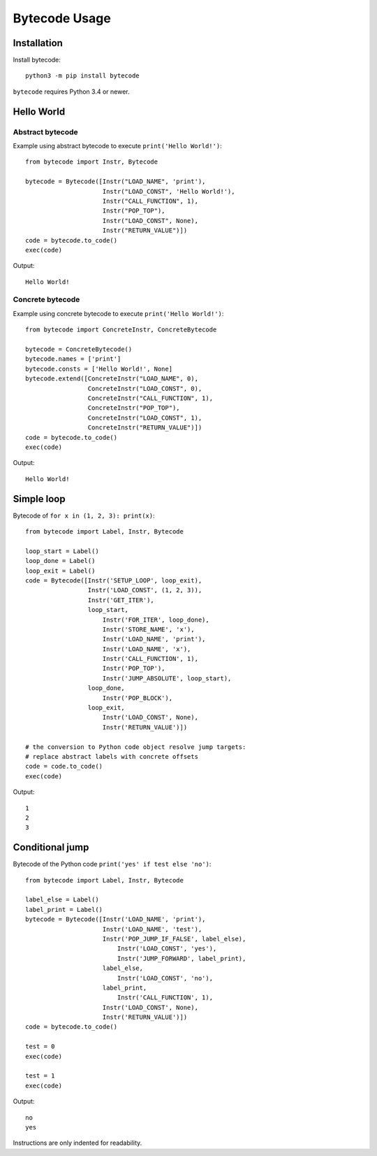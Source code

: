 **************
Bytecode Usage
**************

Installation
============

Install bytecode::

    python3 -m pip install bytecode

``bytecode`` requires Python 3.4 or newer.


Hello World
===========

Abstract bytecode
-----------------

Example using abstract bytecode to execute ``print('Hello World!')``::

    from bytecode import Instr, Bytecode

    bytecode = Bytecode([Instr("LOAD_NAME", 'print'),
                         Instr("LOAD_CONST", 'Hello World!'),
                         Instr("CALL_FUNCTION", 1),
                         Instr("POP_TOP"),
                         Instr("LOAD_CONST", None),
                         Instr("RETURN_VALUE")])
    code = bytecode.to_code()
    exec(code)

Output::

    Hello World!


Concrete bytecode
-----------------

Example using concrete bytecode to execute ``print('Hello World!')``::

    from bytecode import ConcreteInstr, ConcreteBytecode

    bytecode = ConcreteBytecode()
    bytecode.names = ['print']
    bytecode.consts = ['Hello World!', None]
    bytecode.extend([ConcreteInstr("LOAD_NAME", 0),
                     ConcreteInstr("LOAD_CONST", 0),
                     ConcreteInstr("CALL_FUNCTION", 1),
                     ConcreteInstr("POP_TOP"),
                     ConcreteInstr("LOAD_CONST", 1),
                     ConcreteInstr("RETURN_VALUE")])
    code = bytecode.to_code()
    exec(code)

Output::

    Hello World!


Simple loop
===========

Bytecode of ``for x in (1, 2, 3): print(x)``::

    from bytecode import Label, Instr, Bytecode

    loop_start = Label()
    loop_done = Label()
    loop_exit = Label()
    code = Bytecode([Instr('SETUP_LOOP', loop_exit),
                     Instr('LOAD_CONST', (1, 2, 3)),
                     Instr('GET_ITER'),
                     loop_start,
                         Instr('FOR_ITER', loop_done),
                         Instr('STORE_NAME', 'x'),
                         Instr('LOAD_NAME', 'print'),
                         Instr('LOAD_NAME', 'x'),
                         Instr('CALL_FUNCTION', 1),
                         Instr('POP_TOP'),
                         Instr('JUMP_ABSOLUTE', loop_start),
                     loop_done,
                         Instr('POP_BLOCK'),
                     loop_exit,
                         Instr('LOAD_CONST', None),
                         Instr('RETURN_VALUE')])

    # the conversion to Python code object resolve jump targets:
    # replace abstract labels with concrete offsets
    code = code.to_code()
    exec(code)

Output::

    1
    2
    3


Conditional jump
================

Bytecode of the Python code ``print('yes' if test else 'no')``::

    from bytecode import Label, Instr, Bytecode

    label_else = Label()
    label_print = Label()
    bytecode = Bytecode([Instr('LOAD_NAME', 'print'),
                         Instr('LOAD_NAME', 'test'),
                         Instr('POP_JUMP_IF_FALSE', label_else),
                             Instr('LOAD_CONST', 'yes'),
                             Instr('JUMP_FORWARD', label_print),
                         label_else,
                             Instr('LOAD_CONST', 'no'),
                         label_print,
                             Instr('CALL_FUNCTION', 1),
                         Instr('LOAD_CONST', None),
                         Instr('RETURN_VALUE')])
    code = bytecode.to_code()

    test = 0
    exec(code)

    test = 1
    exec(code)

Output::

    no
    yes

Instructions are only indented for readability.
